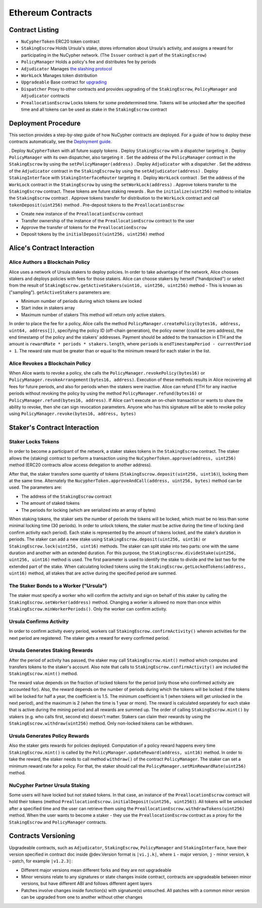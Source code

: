 Ethereum Contracts
==================

Contract Listing
----------------


* ``NuCypherToken`` ERC20 token contract
* ``StakingEscrow`` Holds Ursula's stake, stores information about Ursula's activity, and assigns a reward for participating in the NuCypher network. (The ``Issuer`` contract is part of the ``StakingEscrow``\ )
* ``PolicyManager`` Holds a policy's fee and distributes fee by periods
* ``Adjudicator`` Manages `the slashing protocol </architecture/slashing>`_
* ``WorkLock`` Manages token distribution
* ``Upgradeable`` Base contract for `upgrading </architecture/upgradeable_proxy_contracts>`_
* ``Dispatcher`` Proxy to other contracts and provides upgrading of the ``StakingEscrow``\ , ``PolicyManager`` and ``Adjudicator`` contracts
* ``PreallocationEscrow`` Locks tokens for some predetermined time. Tokens will be unlocked after the specified time and all tokens can be used as stake in the ``StakingEscrow`` contract

Deployment Procedure
--------------------

This section provides a step-by-step guide of how NuCypher contracts are deployed.
For a guide of how to deploy these contracts automatically, see the `Deployment guide </guides/deployment_guide>`_.

. Deploy ``NuCypherToken`` with all future supply tokens
. Deploy ``StakingEscrow`` with a dispatcher targeting it
. Deploy ``PolicyManager`` with its own dispatcher, also targeting it
. Set the address of the ``PolicyManager`` contract  in the ``StakingEscrow`` by using the ``setPolicyManager(address)``
. Deploy ``Adjudicator`` with a dispatcher
. Set the address of the ``Adjudicator`` contract  in the ``StakingEscrow`` by using the ``setAdjudicator(address)``
. Deploy ``StakingInterface`` with ``StakingInterfaceRouter`` targeting it
. Deploy ``WorkLock`` contract
. Set the address of the ``WorkLock`` contract  in the ``StakingEscrow`` by using the ``setWorkLock(address)``
. Approve tokens transfer to the ``StakingEscrow`` contract. These tokens are future staking rewards
. Run the ``initialize(uint256)`` method to initialize the ``StakingEscrow`` contract
. Approve tokens transfer for distribution to the ``WorkLock`` contract and call ``tokenDeposit(uint256)`` method
. Pre-deposit tokens to the ``PreallocationEscrow``\ :

* Create new instance of the ``PreallocationEscrow`` contract 
* Transfer ownership of the instance of the ``PreallocationEscrow`` contract to the user
* Approve the transfer of tokens for the ``PreallocationEscrow``
* Deposit tokens by the ``initialDeposit(uint256, uint256)`` method

Alice's Contract Interaction
----------------------------

Alice Authors a Blockchain Policy
^^^^^^^^^^^^^^^^^^^^^^^^^^^^^^^^^

Alice uses a network of Ursula stakers to deploy policies.
In order to take advantage of the network, Alice chooses stakers and deploys policies with fees for those stakers.
Alice can choose stakers by herself ("handpicked") or select from the result of ``StakingEscrow.getActiveStakers(uint16, uint256, uint256)`` method - This is  known as ("sampling").
``getActiveStakers`` parameters are:


* Minimum number of periods during which tokens are locked
* Start index in stakers array 
* Maximum number of stakers
  This method will return only active stakers.

In order to place the fee for a policy, Alice calls the method ``PolicyManager.createPolicy(bytes16, address, uint64, address[])``\ ,
specifying the policy ID (off-chain generation), the policy owner (could be zero address), the end timestamp of the policy and the stakers' addresses.
Payment should be added to the transaction in ETH and the amount is ``rewardRate * periods * stakers.length``\ , where ``periods`` is ``endTimestampPeriod - currentPeriod + 1``.
The reward rate must be greater than or equal to the minimum reward for each staker in the list.

Alice Revokes a Blockchain Policy
^^^^^^^^^^^^^^^^^^^^^^^^^^^^^^^^^

When Alice wants to revoke a policy, she calls the ``PolicyManager.revokePolicy(bytes16)`` or ``PolicyManager.revokeArrangement(bytes16, address)``.
Execution of these methods results in Alice recovering all fees for future periods, and also for periods when the stakers were inactive.
Alice can refund ETH for any inactive periods without revoking the policy by using the method ``PolicyManager.refund(bytes16)`` or ``PolicyManager.refund(bytes16, address)``.
If Alice can't execute an on-chain transaction or wants to share the ability to revoke, then she can sign revocation parameters. Anyone who has this signature will be able to revoke policy using ``PolicyManager.revoke(bytes16, address, bytes)``

Staker's Contract Interaction
-----------------------------

Staker Locks Tokens
^^^^^^^^^^^^^^^^^^^

In order to become a participant of the network, a staker stakes tokens in the ``StakingEscrow`` contract.
The staker allows the (staking) contract to perform a transaction using the ``NuCypherToken.approve(address, uint256)`` method
(ERC20 contracts allow access delegation to another address).

After that, the staker transfers some quantity of tokens (\ ``StakingEscrow.deposit(uint256, uint16)``\ ), locking them at the same time.
Alternately the ``NucypherToken.approveAndCall(address, uint256, bytes)`` method can be used.
The parameters are:


* The address of the ``StakingEscrow`` contract
* The amount of staked tokens
* The periods for locking (which are serialized into an array of bytes)

When staking tokens, the staker sets the number of periods the tokens will be locked, which must be no less than some minimal locking time (30 periods).
In order to unlock tokens, the staker must be active during the time of locking (and confirm activity each period).
Each stake is represented by the amount of tokens locked, and the stake's duration in periods.
The staker can add a new stake using ``StakingEscrow.deposit(uint256, uint16)`` or ``StakingEscrow.lock(uint256, uint16)`` methods.
The staker can split stake into two parts: one with the same duration and another with an extended duration.
For this purpose, the ``StakingEscrow.divideStake(uint256, uint256, uint16)`` method is used.
The first parameter is used to identify the stake to divide and the last two for the extended part of the stake.
When calculating locked tokens using the ``StakingEscrow.getLockedTokens(address, uint16)`` method, all stakes that are active during the specified period are summed.

The Staker Bonds to a Worker ("Ursula")
^^^^^^^^^^^^^^^^^^^^^^^^^^^^^^^^^^^^^^^

The staker must specify a worker who will confirm the activity and sign on behalf of this staker by calling the ``StakingEscrow.setWorker(address)`` method.
Changing a worker is allowed no more than once within ``StakingEscrow.minWorkerPeriods()``.
Only the worker can confirm activity.

Ursula Confirms Activity
^^^^^^^^^^^^^^^^^^^^^^^^

In order to confirm activity every period, workers call ``StakingEscrow.confirmActivity()`` wherein activities for the next period are registered.
The staker gets a reward for every confirmed period.

Ursula Generates Staking Rewards
^^^^^^^^^^^^^^^^^^^^^^^^^^^^^^^^

After the period of activity has passed, the staker may call ``StakingEscrow.mint()`` method which computes and transfers tokens to the staker's account.
Also note that calls to ``StakingEscrow.confirmActivity()`` are included the ``StakingEscrow.mint()`` method.

The reward value depends on the fraction of locked tokens for the period (only those who confirmed activity are accounted for).
Also, the reward depends on the number of periods during which the tokens will be locked: if the tokens will be locked for half a year, the coefficient is 1.5.
The minimum coefficient is 1 (when tokens will get unlocked in the next period), and the maximum is 2 (when the time is 1 year or more).
The reward is calculated separately for each stake that is active during the mining period and all rewards are summed up.
The order of calling ``StakingEscrow.mint()`` by stakers (e.g. who calls first, second etc) doesn't matter.
Stakers can claim their rewards by using the ``StakingEscrow.withdraw(uint256)`` method. Only non-locked tokens can be withdrawn.

Ursula Generates Policy Rewards
^^^^^^^^^^^^^^^^^^^^^^^^^^^^^^^

Also the staker gets rewards for policies deployed.
Computation of a policy reward happens every time ``StakingEscrow.mint()`` is called by the ``PolicyManager.updateReward(address, uint16)`` method.
In order to take the reward, the staker needs to call method ``withdraw()`` of the contract ``PolicyManager``.
The staker can set a minimum reward rate for a policy. For that, the staker should call the ``PolicyManager.setMinRewardRate(uint256)`` method.

NuCypher Partner Ursula Staking
^^^^^^^^^^^^^^^^^^^^^^^^^^^^^^^

Some users will have locked but not staked tokens.
In that case, an instance of the ``PreallocationEscrow`` contract will hold their tokens (method ``PreallocationEscrow.initialDeposit(uint256, uint256)``\ ).
All tokens will be unlocked after a specified time and the user can retrieve them using the ``PreallocationEscrow.withdrawTokens(uint256)`` method.
When the user wants to become a staker - they use the ``PreallocationEscrow`` contract as a proxy for the ``StakingEscrow`` and ``PolicyManager`` contracts.

Contracts Versioning
--------------------

Upgradeable contracts, such as ``Adjudicator``\ , ``StakingEscrow``\ , ``PolicyManager`` and ``StakingInterface``\ , have their version specified in contract doc inside @dev.\
Version format is ``|vi.j.k|``\ , where ``i`` - major version, ``j`` - minor version, ``k`` - patch, for example ``|v1.2.3|``\ :  


* Different major versions mean different forks and they are not upgradeable
* Minor versions relate to any signatures or state changes inside contract, contracts are upgradeable between minor versions, but have different ABI and follows different agent layers 
* Patches involve changes inside function(s) with signature(s) untouched. All patches with a common minor version can be upgraded from one to another without other changes
